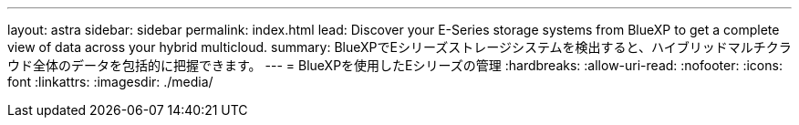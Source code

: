 ---
layout: astra 
sidebar: sidebar 
permalink: index.html 
lead: Discover your E-Series storage systems from BlueXP to get a complete view of data across your hybrid multicloud. 
summary: BlueXPでEシリーズストレージシステムを検出すると、ハイブリッドマルチクラウド全体のデータを包括的に把握できます。 
---
= BlueXPを使用したEシリーズの管理
:hardbreaks:
:allow-uri-read: 
:nofooter: 
:icons: font
:linkattrs: 
:imagesdir: ./media/


